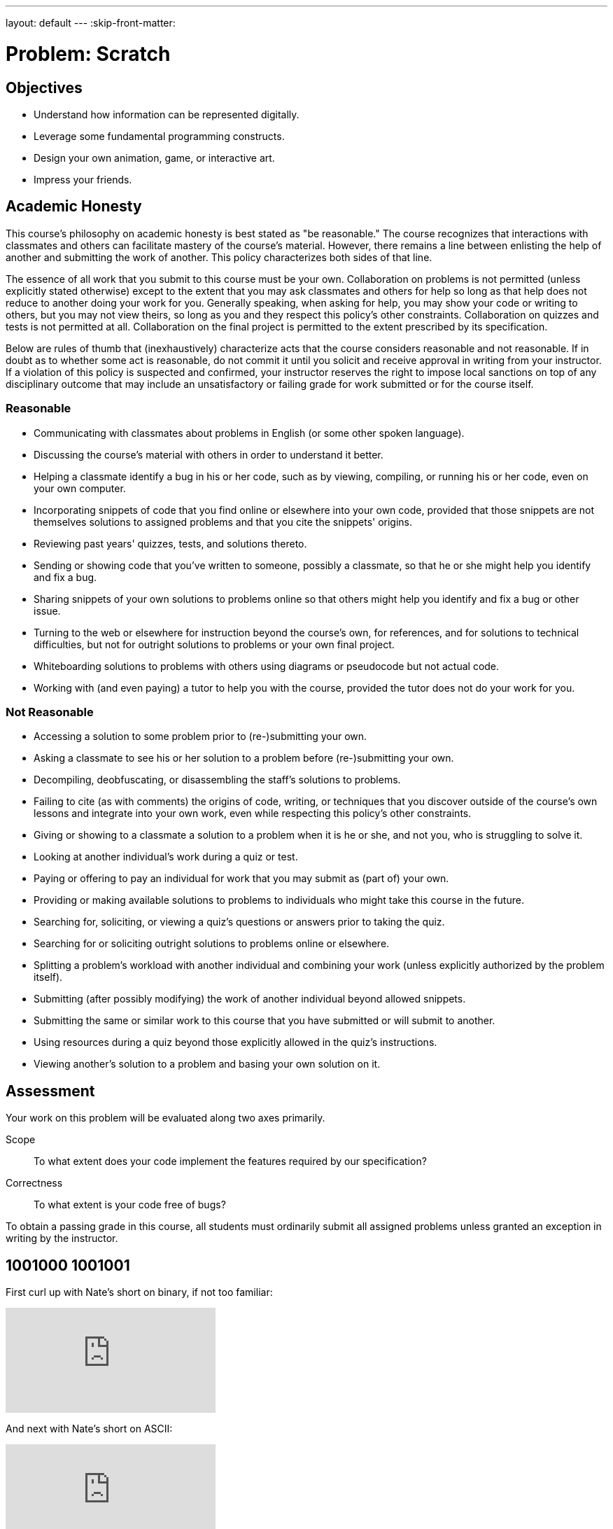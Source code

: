 ---
layout: default
---
:skip-front-matter:

= Problem: Scratch

== Objectives

* Understand how information can be represented digitally.
* Leverage some fundamental programming constructs.
* Design your own animation, game, or interactive art.
* Impress your friends.

== Academic Honesty

This course's philosophy on academic honesty is best stated as "be reasonable." The course recognizes that interactions with classmates and others can facilitate mastery of the course's material. However, there remains a line between enlisting the help of another and submitting the work of another. This policy characterizes both sides of that line.

The essence of all work that you submit to this course must be your own. Collaboration on problems is not permitted (unless explicitly stated otherwise) except to the extent that you may ask classmates and others for help so long as that help does not reduce to another doing your work for you. Generally speaking, when asking for help, you may show your code or writing to others, but you may not view theirs, so long as you and they respect this policy's other constraints. Collaboration on quizzes and tests is not permitted at all. Collaboration on the final project is permitted to the extent prescribed by its specification.

Below are rules of thumb that (inexhaustively) characterize acts that the course considers reasonable and not reasonable. If in doubt as to whether some act is reasonable, do not commit it until you solicit and receive approval in writing from your instructor. If a violation of this policy is suspected and confirmed, your instructor reserves the right to impose local sanctions on top of any disciplinary outcome that may include an unsatisfactory or failing grade for work submitted or for the course itself.

=== Reasonable

* Communicating with classmates about problems in English (or some other spoken language).
* Discussing the course's material with others in order to understand it better.
* Helping a classmate identify a bug in his or her code, such as by viewing, compiling, or running his or her code, even on your own computer.
* Incorporating snippets of code that you find online or elsewhere into your own code, provided that those snippets are not themselves solutions to assigned problems and that you cite the snippets' origins.
* Reviewing past years' quizzes, tests, and solutions thereto.
* Sending or showing code that you've written to someone, possibly a classmate, so that he or she might help you identify and fix a bug.
* Sharing snippets of your own solutions to problems online so that others might help you identify and fix a bug or other issue.
* Turning to the web or elsewhere for instruction beyond the course's own, for references, and for solutions to technical difficulties, but not for outright solutions to problems or your own final project.
* Whiteboarding solutions to problems with others using diagrams or pseudocode but not actual code.
* Working with (and even paying) a tutor to help you with the course, provided the tutor does not do your work for you.

=== Not Reasonable

* Accessing a solution to some problem prior to (re-)submitting your own.
* Asking a classmate to see his or her solution to a problem before (re-)submitting your own.
* Decompiling, deobfuscating, or disassembling the staff's solutions to problems.
* Failing to cite (as with comments) the origins of code, writing, or techniques that you discover outside of the course's own lessons and integrate into your own work, even while respecting this policy's other constraints.
* Giving or showing to a classmate a solution to a problem when it is he or she, and not you, who is struggling to solve it.
* Looking at another individual's work during a quiz or test.
* Paying or offering to pay an individual for work that you may submit as (part of) your own.
* Providing or making available solutions to problems to individuals who might take this course in the future.
* Searching for, soliciting, or viewing a quiz's questions or answers prior to taking the quiz.
* Searching for or soliciting outright solutions to problems online or elsewhere.
* Splitting a problem's workload with another individual and combining your work (unless explicitly authorized by the problem itself).
* Submitting (after possibly modifying) the work of another individual beyond allowed snippets.
* Submitting the same or similar work to this course that you have submitted or will submit to another.
* Using resources during a quiz beyond those explicitly allowed in the quiz's instructions.
* Viewing another's solution to a problem and basing your own solution on it.

== Assessment

Your work on this problem will be evaluated along two axes primarily.

Scope::
    To what extent does your code implement the features required by our specification?
Correctness::
    To what extent is your code free of bugs?

To obtain a passing grade in this course, all students must ordinarily submit all assigned problems unless granted an exception in writing by the instructor.

== 1001000 1001001

First curl up with Nate's short on binary, if not too familiar:

video::hacBFrgtQjQ[youtube]

And next with Nate's short on ASCII:

video::UPlR4eMMCmI[youtube]

Consider these questions rhetorical for now, but odds are they'll come up again! Not to worry if the answers aren't obvious at first. They're meant to induce a bit of thought! The material you've seen so far, along with Nate's videos, should provide you with the building blocks (daresay inputs!) with which to solve these problems.

* How do you represent the (decimal) integer 50 in binary?
* How many bits must be "flipped" (i.e., changed from 0 to 1 or from 1 to 0) in order to capitalize a lowercase `a` that's represented in ASCII?
* How do you represent the (decimal) integer 50 in, oh, "hexadecimal," otherwise known as "base-16"? Know that decimal is considered "base-10" (since it employs 10 digits, 0 through 9), and binary is considered "base-2" (since it employs 2 digits, 0 and 1). Infer from those base systems how to represent base-16! (We'll see base-16 again in the context of graphics and web design later in the course.)

Incidentally, ever seen a _really_ old computer? In the Harvard Science Center, there's a big machine by the main stairwell. It's the link:http://en.wikipedia.org/wiki/Harvard_Mark_I[Harvard Mark I], one of the world's earliest (electro-mechanical) computers, whose purpose was, well, to compute (albeit slowly by today's standards)! You might enjoy this tour by link:http://lewis.seas.harvard.edu/[Prof. Harry Lewis]:

video::4ObouwCHk8w[youtube]

== Itching to Program?

Head to http://scratch.mit.edu/ and sign up for an account (if you are 13 or older) on MIT's website by clicking **Join Scratch** atop the page. Any username (that's available) is fine, but take care to remember it and your choice of password.

Then head to http://scratch.mit.edu/help/ and take note of the resources available to you before you dive into Scratch itself. In particular, you might want to skim the link:pass:[http://scratch.mit.edu/scratchr2/static/__1378420408__//pdfs/help/Getting-Started-Guide-Scratch2.pdf][Getting Started Guide].

Next head to http://scratch.mit.edu/projects/26329354/ to see _Pikachu's Pastry Catch_ by Gabe Walker. Click the blue square above the game's top-left corner if you'd like to full-screen the user interface (UI). Then click the green flag. Per Gabe's instructions, as soon as you hit your keyboard's space bar, the game will begin! Feel free to procrastinate a bit. And if you'd like to try out _Ivy's Hardest Game_, by Carlos Peña-Lobel, head to http://scratch.mit.edu/projects/26329347/.

If you've no experience (or comfort) whatsoever with programming, rest assured that Gabe's and Carlos's projects are more complex than what we expect for this problem. (Click *See inside* in Scratch's top-right corner to look at each project's underlying "implementation details.") But they do reveal what you can do with Scratch.

In fact, for a gentler introduction to Scratch (and programming more generally), you might want to review some of the examples that you may have seen previously (and take a look at a few more), the "source code" for which can be found at http://scratch.mit.edu/studios/522341/. Allow David to take you on a tour, though feel free to forge ahead on your own if you'd prefer:

video::tveoFN0NHE0[youtube,height=540,list=PLhQjrBD2T383nc2LUdF5XWbyrsqiYy4nq,width=960]

And you might also want to watch Allison's short on Scratch:

video::52JoFF4HMA4[youtube]

Feel free to download the source code for a few more projects from http://scratch.mit.edu/explore/projects/all/ or elsewhere.  For each program, run it to see how it works overall and then look over its scripts to understand how it works underneath the hood. Feel free to make changes to scripts and observe the effects. Once you can say to yourself, "Okay, I think I get this," you're ready to proceed.

Now it's time to choose your own adventure! Your mission is, quite simply, to have fun with Scratch and implement a project of your choice (be it an animation, a game, interactive art, or anything else), subject only to the following requirements (which, to be clear, must all be implemented in order to obtain full Scope points).

* Your project must have at least two sprites, at least one of which must resemble something other than a cat.
* Your project must have at least three scripts total (i.e., not necessarily three per sprite).
* Your project must use at least one condition, one loop, and one variable.
* Your project must use at least one sound.
* Your project should be more complex than some basic examples, but it can be less complex than, say, _Pikachu's Pastry Catch_ and _Ivy's Hardest Game_. As such, your project should probably use at least a few dozen puzzle pieces overall.

Feel free to peruse additional projects online for inspiration, but your own project should not be terribly similar to any of them. Try to think of an idea on your own, and then set out to implement it. But don't try to implement the entirety of your project all at once: pluck off one piece at a time. Gabe, for instance, probably implemented just one pastry first, before he moved onto the game's other sprites. And Carlos probably implemented Yale before he moved on to implementing MIT. In other words, take baby steps: write a bit of code (i.e., drag and drop a few puzzle pieces), test, write a bit more, test, and so forth.

If, along the way, you find it too difficult to implement some feature, try not to fret; alter your design or work around the problem. If you set out to implement an idea that you find fun, you should not find it hard to satisfy this problem's requirements.

Alright, off you go. Make us proud!

Not quite sure how to begin? Feeling a bit overwhelmed? Not to worry. Join Zamyla for a walkthrough of this problem, if you'd like more of a tour:

video::697pD31GCZg[youtube]

Incidentally, if you don't have the best Internet access, you're welcome to download Scratch's "offline editor" at http://scratch.mit.edu/scratch2download/. But when done with your project offline, be sure to upload it to your account at http://scratch.mit.edu/ via *File > Share to website* in the offline editor.

Once finished with your project, click *See project page* in Scratch's top-right corner. Ensure your project has a title (in Scratch's top-left corner), some instructions (in Scratch's top-right corner), and some notes and/or credits (in Scratch's bottom-right corner). Then click *Share* in Scratch's top-right corner so that others (e.g., your teacher!) can see your project. Finally, take note of the URL in your browser's address bar. That's your project's URL on MIT's website, and you'll need to know it later.

Oh, and if you'd like to exhibit your project in CS50 AP 1617’s studio with students from around the country taking CS50 AP alongside you, head to https://scratch.mit.edu/studios/3017725/[this link], then click *Add projects*, and paste in your own project's URL.

Incidentally, if curious to learn more about the design of Scratch itself, you might like this segment with our friends from MIT's Media Lab:

video::iLSBUKs4AYU[youtube]

This was Scratch, your first programming problem in CS50 AP!
